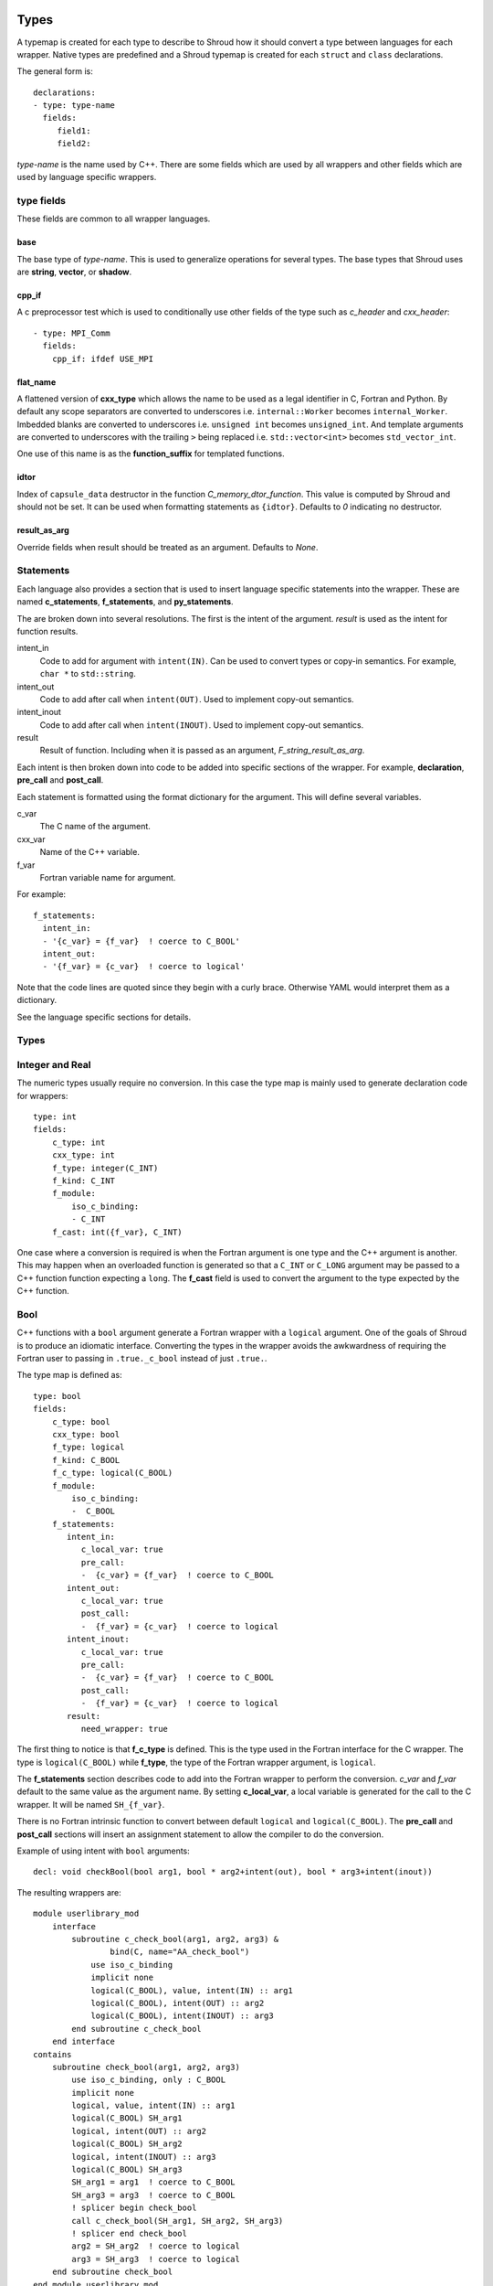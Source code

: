.. Copyright (c) 2017-2019, Lawrence Livermore National Security, LLC. 
..
.. Produced at the Lawrence Livermore National Laboratory 
..
.. LLNL-CODE-738041.
..
.. All rights reserved. 
..
.. This file is part of Shroud.
..
.. For details about use and distribution, please read LICENSE.
..
.. #######################################################################

.. _TypesAnchor:

Types
=====

A typemap is created for each type to describe to Shroud how it should
convert a type between languages for each wrapper.  Native types are
predefined and a Shroud typemap is created for each ``struct`` and
``class`` declarations.

The general form is::

    declarations:
    - type: type-name
      fields:
         field1:
         field2:

*type-name* is the name used by C++.  There are some fields which are
used by all wrappers and other fields which are used by language
specific wrappers.

type fields
-----------

These fields are common to all wrapper languages.

base
^^^^

The base type of *type-name*.
This is used to generalize operations for several types.
The base types that Shroud uses are **string**, **vector**, 
or **shadow**.

cpp_if
^^^^^^

A c preprocessor test which is used to conditionally use
other fields of the type such as *c_header* and *cxx_header*::

  - type: MPI_Comm
    fields:
      cpp_if: ifdef USE_MPI

flat_name
^^^^^^^^^

A flattened version of **cxx_type** which allows the name to be 
used as a legal identifier in C, Fortran and Python.
By default any scope separators are converted to underscores
i.e. ``internal::Worker`` becomes ``internal_Worker``.
Imbedded blanks are converted to underscores
i.e. ``unsigned int`` becomes ``unsigned_int``.
And template arguments are converted to underscores with the trailing
``>`` being replaced
i.e. ``std::vector<int>`` becomes ``std_vector_int``.

One use of this name is as the **function_suffix** for templated functions.

idtor
^^^^^

Index of ``capsule_data`` destructor in the function
*C_memory_dtor_function*.
This value is computed by Shroud and should not be set.
It can be used when formatting statements as ``{idtor}``.
Defaults to *0* indicating no destructor.

.. format field

result_as_arg
^^^^^^^^^^^^^

Override fields when result should be treated as an argument.
Defaults to *None*.

Statements
----------

Each language also provides a section that is used 
to insert language specific statements into the wrapper.
These are named **c_statements**, **f_statements**, and
**py_statements**.

The are broken down into several resolutions.  The first is the
intent of the argument.  *result* is used as the intent for 
function results.

intent_in
    Code to add for argument with ``intent(IN)``.
    Can be used to convert types or copy-in semantics.
    For example, ``char *`` to ``std::string``.

intent_out
    Code to add after call when ``intent(OUT)``.
    Used to implement copy-out semantics.

intent_inout
    Code to add after call when ``intent(INOUT)``.
    Used to implement copy-out semantics.

result
    Result of function.
    Including when it is passed as an argument, *F_string_result_as_arg*.


Each intent is then broken down into code to be added into
specific sections of the wrapper.  For example, **declaration**,
**pre_call** and **post_call**.

Each statement is formatted using the format dictionary for the argument.
This will define several variables.

c_var
    The C name of the argument.

cxx_var
    Name of the C++ variable.

f_var
    Fortran variable name for argument.

For example::

    f_statements:
      intent_in:
      - '{c_var} = {f_var}  ! coerce to C_BOOL'
      intent_out:
      - '{f_var} = {c_var}  ! coerce to logical'

Note that the code lines are quoted since they begin with a curly brace.
Otherwise YAML would interpret them as a dictionary.

See the language specific sections for details.



Types
-----

.. Shroud predefines many of the native types.

  * void
  * int
  * long
  * size_t
  * bool
  * float
  * double
  * std::string
  * std::vector

  Fortran has no support for unsigned types.
          ``size_t`` will be the correct number of bytes, but
          will be signed.



Integer and Real
----------------

The numeric types usually require no conversion.
In this case the type map is mainly used to generate declaration code 
for wrappers::

    type: int
    fields:
        c_type: int 
        cxx_type: int
        f_type: integer(C_INT)
        f_kind: C_INT
        f_module:
            iso_c_binding:
            - C_INT
        f_cast: int({f_var}, C_INT)

One case where a conversion is required is when the Fortran argument
is one type and the C++ argument is another. This may happen when an
overloaded function is generated so that a ``C_INT`` or ``C_LONG``
argument may be passed to a C++ function function expecting a
``long``.  The **f_cast** field is used to convert the argument to the
type expected by the C++ function.


Bool
----

C++ functions with a ``bool`` argument generate a Fortran wrapper with
a ``logical`` argument.  One of the goals of Shroud is to produce an
idiomatic interface.  Converting the types in the wrapper avoids the
awkwardness of requiring the Fortran user to passing in
``.true._c_bool`` instead of just ``.true.``.

The type map is defined as::

    type: bool
    fields:
        c_type: bool 
        cxx_type: bool 
        f_type: logical 
        f_kind: C_BOOL
        f_c_type: logical(C_BOOL) 
        f_module:
            iso_c_binding:
            -  C_BOOL
        f_statements:
           intent_in:
              c_local_var: true 
              pre_call:
              -  {c_var} = {f_var}  ! coerce to C_BOOL
           intent_out:
              c_local_var: true 
              post_call:
              -  {f_var} = {c_var}  ! coerce to logical
           intent_inout:
              c_local_var: true 
              pre_call:
              -  {c_var} = {f_var}  ! coerce to C_BOOL
              post_call:
              -  {f_var} = {c_var}  ! coerce to logical
           result:
              need_wrapper: true

The first thing to notice is that **f_c_type** is defined.  This is
the type used in the Fortran interface for the C wrapper.  The type
is ``logical(C_BOOL)`` while **f_type**, the type of the Fortran
wrapper argument, is ``logical``.

The **f_statements** section describes code to add into the Fortran
wrapper to perform the conversion.  *c_var* and *f_var* default to
the same value as the argument name.  By setting **c_local_var**, a
local variable is generated for the call to the C wrapper.  It will be
named ``SH_{f_var}``.

There is no Fortran intrinsic function to convert between default
``logical`` and ``logical(C_BOOL)``. The **pre_call** and
**post_call** sections will insert an assignment statement to allow
the compiler to do the conversion.

Example of using intent with ``bool`` arguments::

    decl: void checkBool(bool arg1, bool * arg2+intent(out), bool * arg3+intent(inout))

The resulting wrappers are::

    module userlibrary_mod
        interface
            subroutine c_check_bool(arg1, arg2, arg3) &
                    bind(C, name="AA_check_bool")
                use iso_c_binding
                implicit none
                logical(C_BOOL), value, intent(IN) :: arg1
                logical(C_BOOL), intent(OUT) :: arg2
                logical(C_BOOL), intent(INOUT) :: arg3
            end subroutine c_check_bool
        end interface
    contains
        subroutine check_bool(arg1, arg2, arg3)
            use iso_c_binding, only : C_BOOL
            implicit none
            logical, value, intent(IN) :: arg1
            logical(C_BOOL) SH_arg1
            logical, intent(OUT) :: arg2
            logical(C_BOOL) SH_arg2
            logical, intent(INOUT) :: arg3
            logical(C_BOOL) SH_arg3
            SH_arg1 = arg1  ! coerce to C_BOOL
            SH_arg3 = arg3  ! coerce to C_BOOL
            ! splicer begin check_bool
            call c_check_bool(SH_arg1, SH_arg2, SH_arg3)
            ! splicer end check_bool
            arg2 = SH_arg2  ! coerce to logical
            arg3 = SH_arg3  ! coerce to logical
        end subroutine check_bool
    end module userlibrary_mod

Since ``arg1`` in the YAML declaration is not a pointer it defaults to
``intent(IN)``.  The intent of the other two arguments are explicitly
annotated.

If a function returns a ``bool`` result then a wrapper is always needed
to convert the result.  The **result** section sets **need_wrapper**
to force the wrapper to be created.  By default a function with no
argument would not need a wrapper since there will be no **pre_call**
or **post_call** code blocks.  Only the C interface would be required
since Fortran could call the C function directly.


Character
---------

Fortran, C, and C++ each have their own semantics for character variables.

  * Fortran ``character`` variables know their length and are blank filled
  * C ``char *`` variables are assumed to be ``NULL`` terminated.
  * C++ ``std::string`` know their own length and can provide a ``NULL`` terminated pointer.

It is not sufficient to pass an address between Fortran and C++ like
it is with other native types.  In order to get idiomatic behavior in
the Fortran wrappers it is often necessary to copy the values.  This
is to account for blank filled vs ``NULL`` terminated.

..  It also helps support ``const`` vs non-``const`` strings.

Any C++ function which has ``char`` or ``std::string`` arguments or
result will create an additional C function which include additional
arguments for the length of the strings.  Most Fortran compiler use
this convention when passing ``CHARACTER`` arguments. Shroud makes
this convention explicit for three reasons:

* It allows an interface to be used.  Functions with an interface may
  not pass the hidden, non-standard length argument, depending on compiler.
* It may pass the result of ``len`` and/or ``len_trim``.
  The convention just passes the length.
* Returning character argument from C to Fortran is non-portable.

Arguments with the *intent(in)* annotation are given the *len_trim*
annotation.  The assumption is that the trailing blanks are not part
of the data but only padding.  Return values and *intent(out)*
arguments add a *len* annotation with the assumption that the wrapper
will copy the result and blank fill the argument so it need to know
the declared length.

The additional function will be named the same as the original
function with the option **C_bufferify_suffix** appended to the end.
The Fortran wrapper will use the original function name, but call the
C function which accepts the length arguments.

The character type maps use the **c_statements** section to define
code which will be inserted into the C wrapper. *intent_in*,
*intent_out*, and *result* subsections add actions for the C wrapper.
*intent_in_buf*, *intent_out_buf*, and *result_buf* are used for
arguments with the *len* and *len_trim* annotations in the additional
C wrapper.


Char
^^^^

The type map::

        type: char
        fields:
            base: string
            cxx_type: char
            c_type: char
            c_statements:
                intent_in_buf:
                    buf_args:
                    - arg
                    - len_trim
                    cxx_local_var: pointer
                    c_header: <stdlib.h> <string.h>
                    cxx_header: <stdlib.h> <cstring>
                    pre_call:
                    -  char * {cxx_var} = (char *) malloc({c_var_trim} + 1);
                    -  {stdlib}memcpy({cxx_var}, {c_var}, {c_var_trim});
                    -  {cxx_var}[{c_var_trim}] = '\0'
                    post_call=[
                    -  free({cxx_var});
                intent_out_buf:
                    buf_args:
                    - arg
                    - len
                    cxx_local_var: pointer
                    c_header: <stdlib.h> <string.h>
                    cxx_header: <cstdlib> <cstring>
                    c_helper: ShroudStrCopy
                    pre_call:
                    -  char * {cxx_var} = (char *) {stdlib}malloc({c_var_len} + 1);
                    post_call:
                    -  ShroudStrCopy({c_var}, {c_var_len},\t {cxx_var},\t {stdlib}strlen({cxx_var}));
                    -  free({cxx_var});
                intent_inout_buf:
                    buf_args:
                    - arg
                    - len_trim
                    - len
                    cxx_local_var: pointer
                    c_helper: ShroudStrCopy
                    c_header: <stdlib.h> <string.h>
                    cxx_header: <stdlib.h> <cstring>
                    pre_call:
                    -  char * {cxx_var} = (char *) malloc({c_var_len} + 1);
                    -  {stdlib}memcpy({cxx_var}, {c_var}, {c_var_trim});
                    -  {cxx_var}[{c_var_trim}] = '\0';
                    post_call:
                    -  ShroudStrCopy({c_var}, {c_var_len}, \t {cxx_var},\t {stdlib}strlen({cxx_var}));
                    -  free({cxx_var});
                result_buf:
                    buf_args:
                    - arg
                    - len
                    c_header: <string.h>
                    cxx_header: <cstring>
                    c_helper: ShroudStrCopy
                    post_call:
                    - if ({cxx_var} == NULL) {{+
                    - {stdlib}memset({c_var}, ' ', {c_var_len});
                    - -}} else {{+
                    - ShroudStrCopy({c_var}, {c_var_len}, \t {cxx_var},\t {stdlib}strlen({cxx_var}));
                    - -}}

            f_type: character(*)
            f_kind: C_CHAR
            f_c_type: character(kind=C_CHAR)
            f_c_module:
                iso_c_binding:
                  - C_CHAR

            f_statements:
                result_pure:
                    need_wrapper: True
                    f_helper: fstr_ptr
                    call:
                      - {F_result} = fstr_ptr({F_C_call}({F_arg_c_call_tab}))


The function ``passCharPtr(dest, src)`` is equivalent to the Fortran
statement ``dest = src``::

    - decl: void passCharPtr(char *dest+intent(out), const char *src)

.. from tests/strings.cpp

The intent of ``dest`` must be explicit.  It defaults to *intent(inout)*
since it is a pointer.
``src`` is implied to be *intent(in)* since it is ``const``.

This single line will create five different wrappers.  The first is the 
pure C version.  The only feature this provides to Fortran is the ability
to call a C++ function by wrapping it in an ``extern "C"`` function::

    void STR_pass_char_ptr(char * dest, const char * src)
    {
        passCharPtr(dest, src);
        return;
    }

A Fortran interface for the routine is generated which will allow the
function to be called directly::

        subroutine c_pass_char_ptr(dest, src) &
                bind(C, name="STR_pass_char_ptr")
            use iso_c_binding, only : C_CHAR
            implicit none
            character(kind=C_CHAR), intent(OUT) :: dest(*)
            character(kind=C_CHAR), intent(IN) :: src(*)
        end subroutine c_pass_char_ptr

The user is responsible for providing the ``NULL`` termination.
The result in ``str`` will also be ``NULL`` terminated instead of 
blank filled.::

    character(30) str
    call c_pass_char_ptr(dest=str, src="mouse" // C_NULL_CHAR)

An additional C function is automatically declared which is summarized as::

    - decl: void passCharPtr(char * dest+intent(out)+len(Ndest),
                             const char * src+intent(in)+len_trim(Lsrc))

And generates::

    void STR_pass_char_ptr_bufferify(char * dest, int Ndest,
                                     const char * src, int Lsrc)
    {
        char * SH_dest = (char *) std::malloc(Ndest + 1);
        char * SH_src = (char *) malloc(Lsrc + 1);
        std::memcpy(SH_src, src, Lsrc);
        SH_src[Lsrc] = '\0';
        passCharPtr(SH_dest, SH_src);
        ShroudStrCopy(dest, Ndest, SH_dest, std::strlen(SH_dest));
        free(SH_dest);
        free(SH_src);
        return;
    }

``Ndest`` is the declared length of argument ``dest`` and ``Lsrc`` is
the trimmed length of argument ``src``.  These generated names must
not conflict with any other arguments.  There are two ways to set the
names.  First by using the options **C_var_len_template** and
**C_var_trim_template**. This can be used to control how the names are
generated for all functions if set globally or just a single function
if set in the function's options.  The other is by explicitly setting
the *len* and *len_trim* annotations which only effect a single
declaration.

The pre_call code creates space for the C strings by allocating
buffers with space for an additional character (the ``NULL``).  The
*intent(in)* string copies the data and adds an explicit terminating
``NULL``.  The function is called then the post_call section copies
the result back into the ``dest`` argument and deletes the scratch
space.  ``ShroudStrCopy`` is a function provided by Shroud which
copies character into the destination up to ``Ndest`` characters, then
blank fills any remaining space.

The Fortran interface is generated::

        subroutine c_pass_char_ptr_bufferify(dest, Ndest, src, Lsrc) &
                bind(C, name="STR_pass_char_ptr_bufferify")
            use iso_c_binding, only : C_CHAR, C_INT
            implicit none
            character(kind=C_CHAR), intent(OUT) :: dest(*)
            integer(C_INT), value, intent(IN) :: Ndest
            character(kind=C_CHAR), intent(IN) :: src(*)
            integer(C_INT), value, intent(IN) :: Lsrc
        end subroutine c_pass_char_ptr_bufferify

And finally, the Fortran wrapper with calls to ``len`` and ``len_trim``::

    subroutine pass_char_ptr(dest, src)
        use iso_c_binding, only : C_INT
        character(*), intent(OUT) :: dest
        character(*), intent(IN) :: src
        call c_pass_char_ptr_bufferify(dest, len(dest, kind=C_INT), src,  &
            len_trim(src, kind=C_INT))
    end subroutine pass_char_ptr

Now the function can be called without the user aware that it is written in C++::

    character(30) str
    call pass_char_ptr(dest=str, src="mouse")


std::string
^^^^^^^^^^^

The ``std::string`` type map is very similar to ``char`` but provides some
additional sections to convert between ``char *`` and ``std::string``::

        type: string
        fields:
            base: string
            cxx_type: std::string
            cxx_header: <string>
            cxx_to_c: {cxx_var}{cxx_member}c_str()
            c_type: char
    
            c_statements:
                intent_in:
                    cxx_local_var: object
                    pre_call:
                      - {c_const}std::string {cxx_var}({c_var});
                intent_out:
                    cxx_header: <cstring>
                    post_call:
                      - strcpy({c_var}, {cxx_val});
                intent_inout:
                    cxx_header: <cstring>
                    pre_call:
                      - {c_const}std::string {cxx_var}({c_var});
                    post_call:
                      - strcpy({c_var}, {cxx_val});

                intent_in_buf: dict(
                    buf_args:
                    - arg
                    - len_trim
                    cxx_local_var: scalar
                    pre_call:
                    -  {c_const}std::string {cxx_var}({c_var}, {c_var_trim});
                intent_out_buf:
                    buf_args:
                    - arg
                    - len
                    c_helper: ShroudStrCopy
                    cxx_local_var: scalar
                    pre_call:
                    -   std::string {cxx_var};
                    post_call:
                    -  ShroudStrCopy({c_var}, {c_var_len},\t {cxx_var}{cxx_member}data(),\t {cxx_var}{cxx_member}size());
                intent_inout_buf:
                    buf_args:
                    - arg
                    - len_trim
                    - len
                    c_helper: ShroudStrCopy
                    cxx_local_var: scalar
                    pre_call:
                    -  std::string {cxx_var}({c_var}, {c_var_trim});
                    post_call:
                    -  ShroudStrCopy({c_var}, {c_var_len},\t {cxx_var}{cxx_member}data(),\t {cxx_var}{cxx_member}size());
                result_buf:
                    buf_args:
                    - arg
                    - len
                    cxx_header: <cstring>
                    c_helper: ShroudStrCopy
                    post_call:
                    -  if ({cxx_var}{cxx_member}empty()) {{+
                    -  {stdlib}memset({c_var}, ' ', {c_var_len});
                    -  -}} else {{+
                    -  ShroudStrCopy({c_var}, {c_var_len},\t {cxx_var}{cxx_member}data(),\t {cxx_var}{cxx_member}size());
                    -  -}}
    
            f_type: character(*)
            f_kind: C_CHAR
            f_c_type: character(kind=C_CHAR)
            f_c_module:
                iso_c_binding:
                  - C_CHAR

            f_statements:
                result_pure:
                    need_wrapper: True
                    f_helper: fstr_ptr
                    call:
                      - {F_result} = fstr_ptr({F_C_call}({F_arg_c_call_tab}))


To demonstrate this type map, ``acceptStringReference`` is a function which
will accept and modify a string reference::

    - decl: void acceptStringReference(std::string & arg1)

A reference defaults to *intent(inout)* and will add both the *len*
and *len_trim* annotations.

Both generated functions will convert ``arg`` into a ``std::string``,
call the function, then copy the results back into the argument. The
important thing to notice is that the pure C version could do very bad
things since it does not know how much space it has to copy into.  The
bufferify version knows the allocated length of the argument.
However, since the input argument is a fixed length it may be too
short for the new string value::

    void STR_accept_string_reference(char * arg1)
    {
        std::string SH_arg1(arg1);
        acceptStringReference(SH_arg1);
        strcpy(arg1, SH_arg1.c_str());
        return;
    }

    void STR_accept_string_reference_bufferify(char * arg1,
                                               int Larg1, int Narg1)
    {
        std::string SH_arg1(arg1, Larg1);
        acceptStringReference(SH_arg1);
        ShroudStrCopy(arg1, Narg1, SH_arg1.data(), SH_arg1.size());
        return;
    }

Each interface matches the C wrapper::

        subroutine c_accept_string_reference(arg1) &
                bind(C, name="STR_accept_string_reference")
            use iso_c_binding, only : C_CHAR
            implicit none
            character(kind=C_CHAR), intent(INOUT) :: arg1(*)
        end subroutine c_accept_string_reference

        subroutine c_accept_string_reference_bufferify(arg1, Larg1, Narg1) &
                bind(C, name="STR_accept_string_reference_bufferify")
            use iso_c_binding, only : C_CHAR, C_INT
            implicit none
            character(kind=C_CHAR), intent(INOUT) :: arg1(*)
            integer(C_INT), value, intent(IN) :: Larg1
            integer(C_INT), value, intent(IN) :: Narg1
        end subroutine c_accept_string_reference_bufferify

And the Fortran wrapper provides the correct values for the *len* and
*len_trim* arguments::

    subroutine accept_string_reference(arg1)
        use iso_c_binding, only : C_INT
        character(*), intent(INOUT) :: arg1
        ! splicer begin accept_string_reference
        call c_accept_string_reference_bufferify(arg1,  &
            len_trim(arg1, kind=C_INT), len(arg1, kind=C_INT))
        ! splicer end accept_string_reference
    end subroutine accept_string_reference

char functions
^^^^^^^^^^^^^^

Functions which return a ``char *`` provide an additional challenge.
Taken literally they should return a ``type(C_PTR)``.  And if you call
the function via the interface, that's what you get.  However,
Shroud provides several options to provide a more idiomatic usage.

Each of these declaration call identical C++ functions but they are
wrapped differently::

    - decl: const char * getCharPtr1()
    - decl: const char * getCharPtr2() +len(30)
    - decl: const char * getCharPtr3()
      format:
         F_string_result_as_arg: output

All of the generated C wrappers are very similar.
The first C wrapper will copy the metadata into a ``SHROUD_array`` struct::

    const char * STR_get_char_ptr1()
    {
        const char * SHC_rv = getChar1();
        return SHC_rv;
    }

    void STR_get_char_ptr1_bufferify(STR_SHROUD_array *DSHF_rv)
    {
        const char * SHC_rv = getCharPtr1();
        DSHF_rv->cxx.addr = static_cast<void *>(const_cast<char *>(SHC_rv));
        DSHF_rv->cxx.idtor = 0;
        DSHF_rv->addr.ccharp = SHC_rv;
        DSHF_rv->len = SHC_rv == NULL ? 0 : strlen(SHC_rv);
        DSHF_rv->size = 1;
        return;
    }

The Fortran wrapper uses the metadata in ``DSHF_rv`` to allocate
a ``CHARACTER`` variable of the correct length.
The helper function ``SHROUD_copy_string_and_free`` will copy 
the results of the C++ function into the return variable::

    function get_char_ptr1() &
            result(SHT_rv)
        type(SHROUD_array) :: DSHF_rv
        character(len=:), allocatable :: SHT_rv
        ! splicer begin function.get_char_ptr1
        call c_get_char_ptr1_bufferify(DSHF_rv)
        ! splicer end function.get_char_ptr1
        allocate(character(len=DSHF_rv%len):: SHT_rv)
        call SHROUD_copy_string_and_free(DSHF_rv, SHT_rv, DSHF_rv%len)
    end function get_char_ptr1

If you know the maximum size of string that you expect the function to
return, then the *len* attribute is used to declare the length.  The
explicit ``ALLOCATE`` is avoided but any result which is longer than
the length will be silently truncated::

    function get_char_ptr2() &
            result(SHT_rv)
        use iso_c_binding, only : C_CHAR, C_INT
        character(kind=C_CHAR, len=30) :: SHT_rv
        call c_get_char_ptr2_bufferify(SHT_rv, len(SHT_rv, kind=C_INT))
    end function get_char_ptr2

The third option also avoids the ``ALLOCATE`` but allows any length
result to be returned.  The result of the C function will be returned
in the Fortran argument named by format string
**F_string_result_as_arg**.  The potential downside is that a Fortran
subroutine is generated instead of a function::

    subroutine get_char_ptr3(output)
        use iso_c_binding, only : C_INT
        character(len=*), intent(OUT) :: output
        call c_get_char_ptr3_bufferify(output, len(output, kind=C_INT))
    end subroutine get_char_ptr3

.. char ** not supported

string functions
^^^^^^^^^^^^^^^^

Functions which return ``std::string`` values are similar but must provide the
extra step of converting the result into a ``char *``::

    - decl: const string& getConstStringRefPure()

The generated wrappers are::

    const char * STR_get_const_string_ref_pure()
    {
        const std::string & SHCXX_rv = getConstStringRefPure();
        const char * SHC_rv = SHCXX_rv.c_str();
        return SHC_rv;
    }
    
    void STR_get_const_string_ref_pure_bufferify(STR_SHROUD_array *DSHF_rv)
    {
        const std::string & SHCXX_rv = getConstStringRefPure();
        DSHF_rv->cxx.addr = static_cast<void *>(const_cast<std::string *>
            (&SHCXX_rv));
        DSHF_rv->cxx.idtor = 0;
        if (SHCXX_rv.empty()) {
            DSHF_rv->addr.ccharp = NULL;
            DSHF_rv->len = 0;
        } else {
            DSHF_rv->addr.ccharp = SHCXX_rv.data();
            DSHF_rv->len = SHCXX_rv.size();
        }
        DSHF_rv->size = 1;
        return;
    }


std::vector
-----------

A ``std::vector`` argument for a C++ function can be created from a Fortran array.
The address and size of the array is extracted and passed to the C wrapper to create
the ``std::vector``::

    int vector_sum(const std::vector<int> &arg);
    void vector_iota(std::vector<int> &arg);

Are wrapped with the YAML input::

    - decl: int vector_sum(const std::vector<int> &arg)
    - decl: void vector_iota(std::vector<int> &arg+intent(out))

``intent(in)`` is implied for the *vector_sum* argument since it is ``const``.
The Fortran wrapper passes the array and the size to C::

    function vector_sum(arg) &
            result(SHT_rv)
        use iso_c_binding, only : C_INT, C_LONG
        integer(C_INT), intent(IN) :: arg(:)
        integer(C_INT) :: SHT_rv
        SHT_rv = c_vector_sum_bufferify(arg, size(arg, kind=C_LONG))
    end function vector_sum

    subroutine vector_iota(arg)
        use iso_c_binding, only : C_INT, C_LONG
        integer(C_INT), intent(OUT) :: arg(:)
        call c_vector_iota_bufferify(arg, size(arg, kind=C_LONG))
    end subroutine vector_iota

The C wrapper then creates a ``std::vector``::

    int TUT_vector_sum_bufferify(const int * arg, long Sarg)
    {
        const std::vector<int> SH_arg(arg, arg + Sarg);
        int SHC_rv = tutorial::vector_sum(SH_arg);
        return SHC_rv;
    }
    
    void TUT_vector_iota_bufferify(int * arg, long Sarg)
    {
        std::vector<int> SH_arg(Sarg);
        tutorial::vector_iota(SH_arg);
        {
            std::vector<int>::size_type
                SHT_i = 0,
                SHT_n = Sarg;
            SHT_n = std::min(SH_arg.size(), SHT_n);
            for(; SHT_i < SHT_n; SHT_i++) {
                arg[SHT_i] = SH_arg[SHT_i];
            }
        }
        return;
    }

On ``intent(in)``, the ``std::vector`` constructor copies the values
from the input pointer.  With ``intent(out)``, the values are copied
after calling the function.

.. note:: With ``intent(out)``, if *vector_iota* changes the size of ``arg`` to be longer than
          the original size of the Fortran argument, the additional values will not be copied. 

MPI_Comm
--------

MPI_Comm is provided by Shroud and serves as an example of how to wrap
a non-native type.  MPI provides a Fortran interface and the ability
to convert MPI_comm between Fortran and C. The type map tells Shroud
how to use these routines::

        type: MPI_Comm
        fields:
            cxx_type: MPI_Comm
            c_header: mpi.h
            c_type: MPI_Fint
            f_type: integer
            f_kind: C_INT
            f_c_type: integer(C_INT)
            f_c_module:
                iso_c_binding:
                  - C_INT
            cxx_to_c: MPI_Comm_c2f({cxx_var})
            c_to_cxx: MPI_Comm_f2c({c_var})


This mapping makes the assumption that ``integer`` and
``integer(C_INT)`` are the same type.


.. Complex Type
   ------------


.. Derived Types
   -------------

.. _TypesAnchor_Function_Pointers:

Function Pointers
-----------------

C or C++ arguments which are pointers to functions are supported.
The function pointer type is wrapped using a Fortran ``abstract interface``.
Only C compatible arguments in the function pointer are supported since
no wrapper for the function pointer is created.  It must be callable 
directly from Fortran.

The function is wrapped as usual::

    declarations:
    - decl: int callback1(int in, int (*incr)(int));

The main addition is the creation of an abstract interface in Fortran::

    abstract interface
        function callback1_incr(arg0) bind(C)
            use iso_c_binding, only : C_INT
            implicit none
            integer(C_INT), value :: arg0
            integer(C_INT) :: callback1_incr
        end function callback1_incr
    end interface

    interface
        function callback1(in, incr) &
                result(SHT_rv) &
                bind(C, name="TUT_callback1")
            use iso_c_binding, only : C_INT
            import :: callback1_incr
            implicit none
            integer(C_INT), value, intent(IN) :: in
            procedure(callback1_incr) :: incr
            integer(C_INT) :: SHT_rv
        end function callback1
    end interface

The ``abstract interface`` is named from option
**F_abstract_interface_subprogram_template** which defaults to
``{underscore_name}_{argname}`` where *argname* is the name of the
function argument.

If the function pointer uses an abstract declarator
(no argument name), the argument name is created from option
**F_abstract_interface_argument_template** which defaults to
``arg{index}`` where *index* is the 0-based argument index.
When a name is given to a function pointer argument,
it is always used in the ``abstract interface``.

To change the name of the subprogram or argument, change the option.
There are no format fields **F_abstract_interface_subprogram** or
**F_abstract_interface_argument** since they vary by argument (or
argument to an argument)::

    options:
      F_abstract_interface_subprogram_template: custom_funptr
      F_abstract_interface_argument_template: XX{index}arg


Class Type
----------

Each class in the input file will create a C struct to save
information about the C++ class.
.. XXX

 
Each class in the input file will create a Fortran derived type which
acts as a shadow class for the C++ class.  A pointer to an instance is
saved as a ``type(C_PTR)`` value.  The *f_to_c* field uses the
generated ``get_instance`` function to return the pointer which will
be passed to C.

In C an opaque typedef for a struct is created as the type for the C++
instance pointer.  The *c_to_cxx* and *cxx_to_c* fields casts this
pointer to C++ and back to C.

The class example from the tutorial is::

    declarations:
    - decl: class Class1

Shroud will generate a type map for this class as::

    type: Class1
    fields:
        base: shadow
        c_type: TUT_class1
        cxx_type: Class1
        c_to_cxx: \tstatic_cast<{c_const}Class1 *>(\tstatic_cast<{c_const}void *>(\t{c_var}))
        cxx_to_c: \tstatic_cast<{c_const}TUT_class1 *>(\tstatic_cast<{c_const}void *>(\t{cxx_var}))

        f_type: type(class1)
        f_derived_type: class1
        f_c_type: type(C_PTR)
        f_c_module:
            iso_c_binding:
              - C_PTR
        f_module:
            tutorial_mod:
              - class1
        f_return_code: {F_result}%{F_derived_member} = {F_C_call}({F_arg_c_call_tab})
        f_to_c: {f_var}%get_instance()
        forward: Class1

Methods are added to a class with a ``declarations`` field::

    declarations:
    - decl: class Class1
      declarations:
      - decl: void func()

corresponds to the C++ code::

    class Class1
    {
       void func();
    }

A class may be forward declared by omitting ``declarations``.
All other fields, such as ``format`` and ``options`` must be provided
on the initial ``decl`` of a Class.
This will define the type and allow it to be used in following declarations.
The class's declarations can be added later::

   declarations:
   - decl: class Class1
     options:
        foo: True

   - decl: class Class2
     declarations:
     - decl: void accept1(Class1 & arg1)

   - decl: class Class1
     declarations:
     - decl: void accept2(Class2 & arg2)

.. A class will be forward declared when the ``declarations`` field is
   not provided.  When the class is not defined later in the file, it may
   be necessary to provide the conversion fields to complete the type::
   XXX - define conversion fields

..     declarations:
       - decl: class Class1
         fields:
           c_type: TUT_class1
           f_derived_type: class1
           f_to_c: "{f_var}%get_instance()"
           f_module:
             tutorial_mod:
             - class1


The type map will be written to a file to allow its used by other
wrapped libraries.  The file is named by the global field
**YAML_type_filename**. This file will only list some of the fields
show above with the remainder set to default values by Shroud.

The default name of the constructor is ``ctor``.  The name can 
be specified with the **name** attribute.
If the constructor is overloaded, each constructor must be given the
same **name** attribute.
The *function_suffix* must not be explicitly set to blank since the name
is used by the ``generic`` interface.

The constructor and destructor will only be wrapped if explicitly added
to the YAML file to avoid wrapping ``private`` constructors and destructors.

..  chained function calls

Member Variables
^^^^^^^^^^^^^^^^

For each member variable of a C++ class a C and Fortran wrapper
function will be created to get or set the value.  The Python wrapper
will create a descriptor::

    class Class1
    {
    public:
       int m_flag;
       int m_test;
    }

It is added to the YAML file as::

    - decl: class Class1
      declarations:
      - decl: int m_flag +readonly;
      - decl: int m_test +name(test);

The *readonly* attribute will not write the setter function or descriptor.
Python will report::

    >>> obj = tutorial.Class1()
    >>> obj.m_flag =1
    Traceback (most recent call last):
      File "<stdin>", line 1, in <module>
    AttributeError: attribute 'm_flag' of 'tutorial.Class1' objects is not writable

The *name* attribute will change the name of generated functions and
descriptors.  This is helpful when using a naming convention like
``m_test`` and you do not want ``m_`` to be used in the wrappers.

Templates
---------

Shroud will wrap templated classes and functions for explicit instantiations.
The template is given as part of the ``decl`` and the instantations are listed in the
``cxx_template`` section::

  - decl: |
        template<typename ArgType>
        void Function7(ArgType arg)
    cxx_template:
    - instantiation: <int>
    - instantiation: <double>

``options`` and ``format`` may be provide to control the generated code::

  - decl: template<typename T> class vector
    cxx_header: <vector>
    cxx_template:
    - instantiation: <int>
      format:
        C_impl_filename: wrapvectorforint.cpp
      options:
        optblah: two
    - instantiation: <double>

.. from templates.yaml

For a class template, the *class_name* is modified to included the
instantion type.  If only a single template parameter is provided,
then the template argument is used.  For the above example,
*C_impl_filename* will default to ``wrapvector_int.cpp`` but has been
explicitly changed to ``wrapvectorforint.cpp``.


.. _MemoryManagementAnchor:

Memory Management
=================

Shroud will maintain ownership of memory via the **owner** attribute.
It uses the value of the attribute to decided when to release memory.

Use **owner(library)** when the library owns the memory and the user
should not release it.  For example, this is used when a function
returns ``const std::string &`` for a reference to a string which is
maintained by the library.  Fortran and Python will both get the
reference, copy the contents into their own variable (Fortran
``CHARACTER`` or Python ``str``), then return without releasing any
memory.  This is the default behavior.

Use **owner(caller)** when the library allocates new memory which is
returned to the caller.  The caller is then responsible to release the
memory.  Fortran and Python can both hold on to the memory and then
provide ways to release it using a C++ callback when it is no longer
needed.

For shadow classes with a destructor defined, the destructor will 
be used to release the memory.

The *c_statements* may also define a way to destroy memory.
For example, ``std::vector`` provides the lines::

    destructor_name: std_vector_{cxx_T}
    destructor:
    -  std::vector<{cxx_T}> *cxx_ptr = reinterpret_cast<std::vector<{cxx_T}> *>(ptr);
    -  delete cxx_ptr;

Patterns can be used to provide code to free memory for a wrapped
function.  The address of the memory to free will be in the variable
``void *ptr``, which should be referenced in the pattern::

    declarations:
    - decl: char * getName() +free_pattern(free_getName)

    patterns:
       free_getName: |
          decref(ptr);

Without any explicit *destructor_name* or pattern, ``free`` will be
used to release POD pointers; otherwise, ``delete`` will be used.

.. When to use ``delete[] ptr``?

C and Fortran
-------------

.. XXX They can be set from the template *F_capsule_data_type_class_template*.
   Need C template too.

Fortran keeps track of C++ objects with the struct
**C_capsule_data_type** and the ``bind(C)`` equivalent
**F_capsule_data_type**. Their names default to
``{C_prefix}SHROUD_capsule_data`` and ``SHROUD_{class_lower}_capsule``.
In the Tutorial these types are defined in C as::

    struct s_TUT_class1 {
        void *addr;     /* address of C++ memory */
        int idtor;      /* index of destructor */
    };
    typedef struct s_TUT_class1 TUT_class1;

And Fortran::

    type, bind(C) :: SHROUD_class1_capsule
        type(C_PTR) :: addr = C_NULL_PTR  ! address of C++ memory
        integer(C_INT) :: idtor = 0       ! index of destructor
    end type SHROUD_class1_capsule

*addr* is the address of the C or C++ variable, such as a ``char *``
or ``std::string *``.  *idtor* is a Shroud generated index of the
destructor code defined by *destructor_name* or the *free_pattern* attribute.
These code segments are collected and written to function
*C_memory_dtor_function*.  A value of 0 indicated the memory will not
be released and is used with the **owner(library)** attribute. A
typical function would look like::

    // Release C++ allocated memory.
    void TUT_SHROUD_memory_destructor(TUT_SHROUD_capsule_data *cap)
    {
        void *ptr = cap->addr;
        switch (cap->idtor) {
        case 0:   // --none--
        {
            // Nothing to delete
            break;
        }
        case 1:   // tutorial::Class1
        {
            tutorial::Class1 *cxx_ptr = reinterpret_cast<tutorial::Class1 *>(ptr);
            delete cxx_ptr;
            break;
        }
        case 2:   // std::string
        {
            std::string *cxx_ptr = reinterpret_cast<std::string *>(ptr);
            delete cxx_ptr;
            break;
        }
        default:
        {
            // Unexpected case in destructor
            break;
        }
        }
        cap->addr = NULL;
        cap->idtor = 0;  // avoid deleting again
    }


Character and Arrays
^^^^^^^^^^^^^^^^^^^^

In order to create an allocatable copy of a C++ pointer, an additional structure
is involved.  For example, ``Function4d`` returns a pointer to a new string::

    declarations:
    - decl: const std::string * Function4d()

The C wrapper calls the function and saves the result along with
metadata consisting of the address of the data within the
``std::string`` and its length.  The Fortran wrappers allocates its
return value to the proper length, then copies the data from the C++
variable and deletes it.

The metadata for variables are saved in the C struct **C_array_type**
and the ``bind(C)`` equivalent **F_array_type**.::

    struct s_TUT_SHROUD_array {
        TUT_SHROUD_capsule_data cxx;      /* address of C++ memory */
        union {
            const void * cvoidp;
            const char * ccharp;
        } addr;
        size_t len;     /* bytes-per-item or character len of data in cxx */
        size_t size;    /* size of data in cxx */
    };
    typedef struct s_TUT_SHROUD_array TUT_SHROUD_array;

The union for ``addr`` makes some assignments easier and also aids debugging.
The union is replaced with a single ``type(C_PTR)`` for Fortran::

    type, bind(C) :: SHROUD_array
        type(SHROUD_capsule_data) :: cxx       ! address of C++ memory
        type(C_PTR) :: addr = C_NULL_PTR       ! address of data in cxx
        integer(C_SIZE_T) :: len = 0_C_SIZE_T  ! bytes-per-item or character len of data in cxx
        integer(C_SIZE_T) :: size = 0_C_SIZE_T ! size of data in cxx
    end type SHROUD_array

The C wrapper does not return a ``std::string`` pointer.  
Instead it passes in a **C_array_type** pointer as an argument.
It calls ``Function4d``, saves the results and metadata into the argument.
This allows it to be easily accessed from Fortran::

    void TUT_function4d_bufferify(TUT_SHROUD_array *DSHF_rv)
    {
        const std::string * SHCXX_rv = tutorial::Function4d();
        DSHF_rv->cxx.addr = static_cast<void *>(const_cast<std::string *>(SHCXX_rv));
        DSHF_rv->cxx.idtor = 2;
        if (SHCXX_rv->empty()) {
            DSHF_rv->addr.ccharp = NULL;
            DSHF_rv->len = 0;
        } else {
            DSHF_rv->addr.ccharp = SHCXX_rv->data();
            DSHF_rv->len = SHCXX_rv->size();
        }
        DSHF_rv->size = 1;
        return;
    }

The Fortran wrapper uses the metadata to allocate the return argument
to the correct length::

    function function4d() &
            result(SHT_rv)
        type(SHROUD_array) :: DSHF_rv
        character(len=:), allocatable :: SHT_rv
        call c_function4d_bufferify(DSHF_rv)
        allocate(character(len=DSHF_rv%len):: SHT_rv)
        call SHROUD_copy_string_and_free(DSHF_rv, SHT_rv, DSHF_rv%len)
    end function function4d

Finally, the helper function ``SHROUD_copy_string_and_free`` is called
to set the value of the result and possible free memory for
**owner(caller)** or intermediate values::

    // Copy the std::string in context into c_var.
    // Called by Fortran to deal with allocatable character.
    void TUT_ShroudCopyStringAndFree(TUT_SHROUD_array *data, char *c_var, size_t c_var_len) {
        const char *cxx_var = data->addr.ccharp;
        size_t n = c_var_len;
        if (data->len < n) n = data->len;
        strncpy(c_var, cxx_var, n);
        TUT_SHROUD_memory_destructor(&data->cxx); // delete data->cxx.addr
    }

.. note:: The three steps of call, allocate, copy could be replaced
          with a single call by using the *futher interoperability
          with C* features of Fortran 2018 (a.k.a TS 29113).  This
          feature allows Fortran ``ALLOCATABLE`` variables to be
          allocated by C. However, not all compilers currently support
          that feature.  The current Shroud implementation works with
          Fortran 2003.


Python
------

NumPy arrays control garbage collection of C++ memory by creating 
a ``PyCapsule`` as the base object of NumPy objects.
Once the final reference to the NumPy array is removed, the reference
count on the ``PyCapsule`` is decremented.
When 0, the *destructor* for the capsule is called and releases the C++ memory.
This technique is discussed at [blog1]_ and [blog2]_


Old
---


Shroud generated C wrappers do not explicitly delete any memory.
However a destructor may be automatically called for some C++ stl
classes.  For example, a function which returns a ``std::string``
will have its value copied into Fortran memory since the function's
returned object will be destroyed when the C++ wrapper returns.  If a
function returns a ``char *`` value, it will also be copied into Fortran
memory. But if the caller of the C++ function wants to transfer
ownership of the pointer to its caller, the C++ wrapper will leak the
memory.

The **C_finalize** variable may be used to insert code before
returning from the wrapper.  Use **C_finalize_buf** for the buffer
version of wrapped functions.

For example, a function which returns a new string will have to 
``delete`` it before the C wrapper returns::

    std::string * getConstStringPtrLen()
    {
        std::string * rv = new std::string("getConstStringPtrLen");
        return rv;
    }

Wrapped as::

    - decl: const string * getConstStringPtrLen+len=30()
      format:
        C_finalize_buf: delete {cxx_var};

The C buffer version of the wrapper is::

    void STR_get_const_string_ptr_len_bufferify(char * SHF_rv, int NSHF_rv)
    {
        const std::string * SHCXX_rv = getConstStringPtrLen();
        if (SHCXX_rv->empty()) {
            std::memset(SHF_rv, ' ', NSHF_rv);
        } else {
            ShroudStrCopy(SHF_rv, NSHF_rv, SHCXX_rv->c_str());
        }
        {
            // C_finalize
            delete SHCXX_rv;
        }
        return;
    }

The unbuffer version of the function cannot ``destroy`` the string since
only a pointer to the contents of the string is returned.  It would
leak memory when called::

    const char * STR_get_const_string_ptr_len()
    {
        const std::string * SHCXX_rv = getConstStringPtrLen();
        const char * SHC_rv = SHCXX_rv->c_str();
        return SHC_rv;
    }

.. note:: Reference counting and garbage collection are still a work in progress




.. rubric:: Footnotes

.. [blog1] `<http://blog.enthought.com/python/numpy-arrays-with-pre-allocated-memory>`_

.. [blog2] `<http://blog.enthought.com/python/numpy/simplified-creation-of-numpy-arrays-from-pre-allocated-memory>`_

